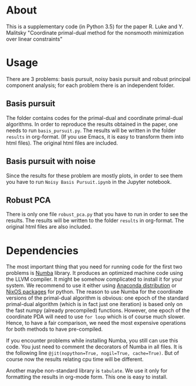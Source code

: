 #+OPTIONS: toc:nil
#+OPTIONS: num:nil

* About
This is a supplementary code (in Python 3.5) for the paper R. Luke and Y. Malitsky "Coordinate primal-dual method for the nonsmooth minimization over linear constraints"

* Usage
There are 3 problems: basis pursuit, noisy basis pursuit and robust principal component analysis; for each problem there is an independent folder.

** Basis pursuit
The folder contains codes for the primal-dual and coordinate primal-dual algorithms. In order to reproduce the results obtained in the paper, one needs to run =basis_pursuit.py=. The results will be written in the folder =results= in org-format. (If you use Emacs, it is easy to transform them into html files). The original html files are included.

** Basis pursuit with noise
Since the results for these problem are mostly plots, in order to see them you have to run =Noisy Basis Pursuit.ipynb= in the Jupyter notebook.

** Robust PCA
There is only one file =robust_pca.py= that you have to run in order to see the results. The results will be written to the folder =results= in org-format. The original html files are also included.


* Dependencies

The most important thing that you need for running code for the first two problems is [[http://numba.pydata.org/][Numba]] library. It produces an optimized machine code using the LLVM compiler. It might be somehow complicated to install it for your system. We recommend to use it either using 
[[https://www.anaconda.com/distribution/][Anaconda distribution]]  or [[https://github.com/NixOS/nixpkgs/blob/master/doc/languages-frameworks/python.md][NixOS packages]] for python. The reason to use Numba for the coordinate versions of the primal-dual algorithm is obvious: one epoch of the standard primal-dual algorithm (which is in fact just one iteration) is based only on the fast numpy (already precompiled) functions. However, one epoch of the coordinate PDA will need to use =for loop= which is of course much slower. Hence, to have a fair comparison, we need the most expensive operations for both methods to have pre-compiled.

If you encounter problems while installing Numba, you still can use this code. You just need to comment the decorators of Numba in all files. It is  the following line ~@jit(nopython=True, nogil=True, cache=True)~. But of course now the results relating cpu time will be different.


Another maybe non-standard library is =tabulate=. We use it only for formatting the results in org-mode form. This one is easy to install.
